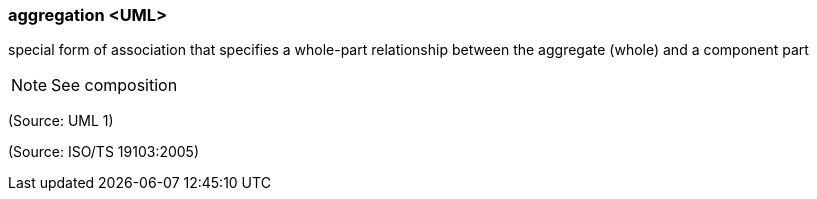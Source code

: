 === aggregation <UML>

special form of association that specifies a whole-part relationship between the aggregate (whole) and a component part

NOTE: See composition

(Source: UML 1)

(Source: ISO/TS 19103:2005)

